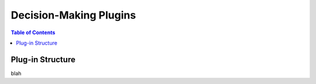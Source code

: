 ***********************
Decision-Making Plugins
***********************

.. contents:: Table of Contents




Plug-in Structure
===========================================

blah


